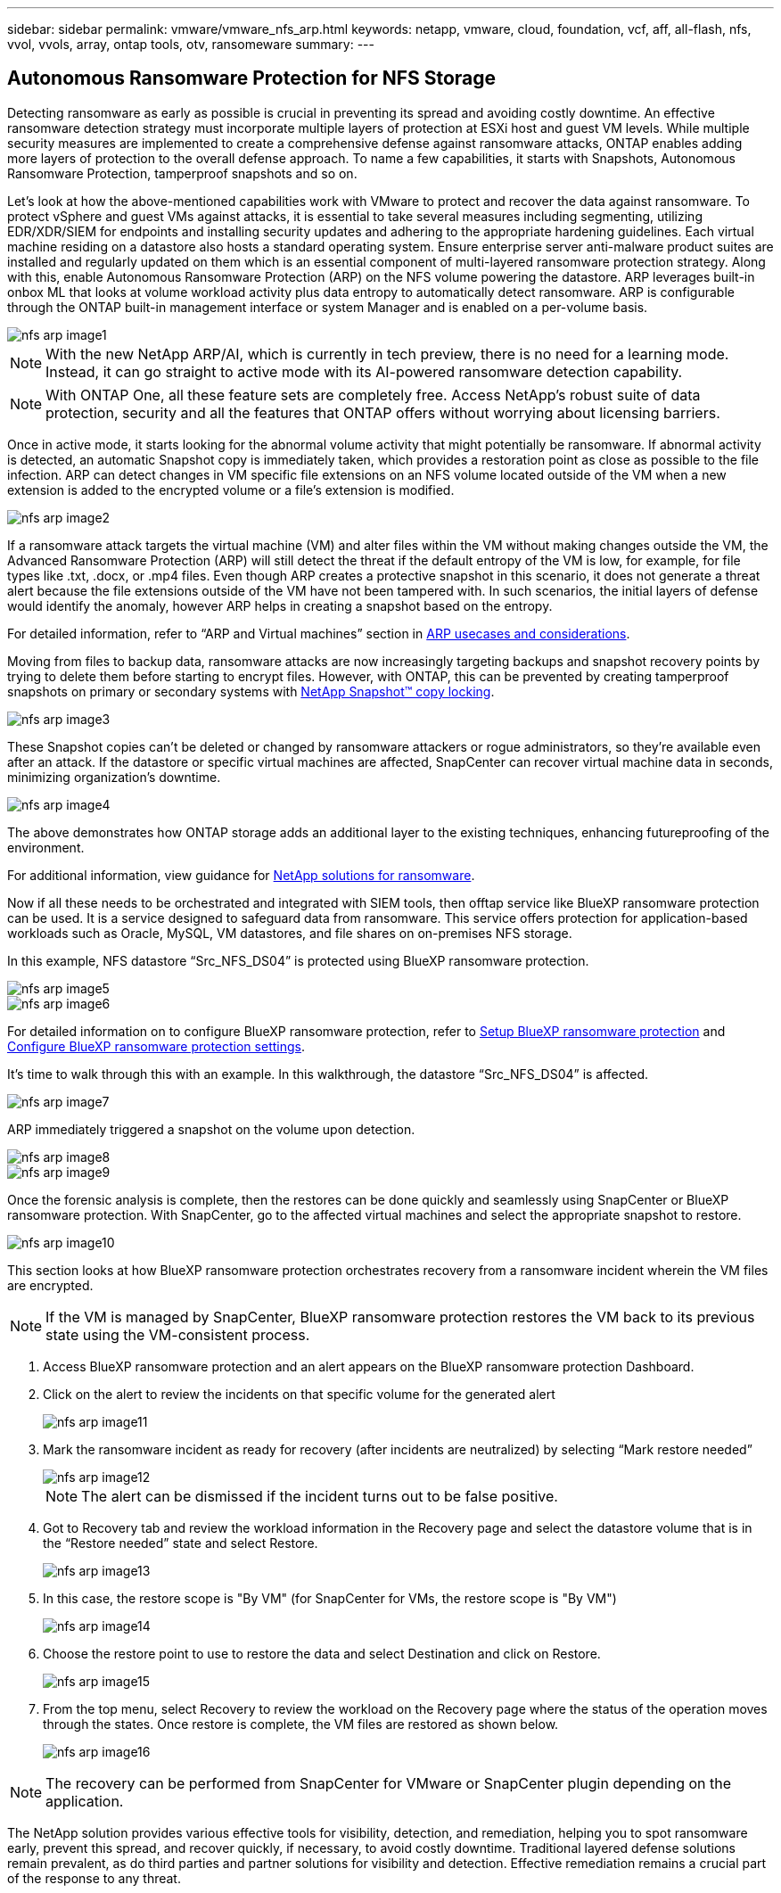 ---
sidebar: sidebar
permalink: vmware/vmware_nfs_arp.html
keywords: netapp, vmware, cloud, foundation, vcf, aff, all-flash, nfs, vvol, vvols, array, ontap tools, otv, ransomeware
summary:
---

:hardbreaks:
:nofooter:
:icons: font
:linkattrs:
:imagesdir: ./../media/

== Autonomous Ransomware Protection for NFS Storage
[.lead]

Detecting ransomware as early as possible is crucial in preventing its spread and avoiding costly downtime. An effective ransomware detection strategy must incorporate multiple layers of protection at ESXi host and guest VM levels. While multiple security measures are implemented to create a comprehensive defense against ransomware attacks, ONTAP enables adding more layers of protection to the overall defense approach.  To name a few capabilities, it starts with Snapshots, Autonomous Ransomware Protection, tamperproof snapshots and so on.

Let’s look at how the above-mentioned capabilities work with VMware to protect and recover the data against ransomware. To protect vSphere and guest VMs against attacks, it is essential to take several measures including segmenting, utilizing EDR/XDR/SIEM for endpoints and installing security updates and adhering to the appropriate hardening guidelines. Each virtual machine residing on a datastore also hosts a standard operating system. Ensure enterprise server anti-malware product suites are installed and regularly updated on them which is an essential component of multi-layered ransomware protection strategy. Along with this, enable Autonomous Ransomware Protection (ARP) on the NFS volume powering the datastore. ARP leverages built-in onbox ML that looks at volume workload activity plus data entropy to automatically detect ransomware. ARP is configurable through the ONTAP built-in management interface or system Manager and is enabled on a per-volume basis. 

image::nfs-arp-image1.png[]

NOTE: With the new NetApp ARP/AI, which is currently in tech preview, there is no need for a learning mode. Instead, it can go straight to active mode with its AI-powered ransomware detection capability.

NOTE: With ONTAP One, all these feature sets are completely free. Access NetApp's robust suite of data protection, security and all the features that ONTAP offers without worrying about licensing barriers.

Once in active mode, it starts looking for the abnormal volume activity that might potentially be ransomware. If abnormal activity is detected, an automatic Snapshot copy is immediately taken, which provides a restoration point as close as possible to the file infection. ARP can detect changes in VM specific file extensions on an NFS volume located outside of the VM when a new extension is added to the encrypted volume or a file's extension is modified. 

image::nfs-arp-image2.png[]

If a ransomware attack targets the virtual machine (VM) and alter files within the VM without making changes outside the VM, the Advanced Ransomware Protection (ARP) will still detect the threat if the default entropy of the VM is low, for example, for file types like .txt, .docx, or .mp4 files. Even though ARP creates a protective snapshot in this scenario, it does not generate a threat alert because the file extensions outside of the VM have not been tampered with. In such scenarios, the initial layers of defense would identify the anomaly, however ARP helps in creating a snapshot based on the entropy.

For detailed information, refer to “ARP and Virtual machines” section in link:https://docs.netapp.com/us-en/ontap/anti-ransomware/use-cases-restrictions-concept.html#supported-configurations[ARP usecases and considerations].

Moving from files to backup data, ransomware attacks are now increasingly targeting backups and snapshot recovery points by trying to delete them before starting to encrypt files. However, with ONTAP, this can be prevented by creating tamperproof snapshots on primary or secondary systems with link:https://docs.netapp.com/us-en/ontap/snaplock/snapshot-lock-concept.html[NetApp Snapshot™ copy locking]. 

image::nfs-arp-image3.png[]

These Snapshot copies can’t be deleted or changed by ransomware attackers or rogue administrators, so they’re available even after an attack. If the datastore or specific virtual machines are affected, SnapCenter can recover virtual machine data in seconds, minimizing organization’s downtime.

image::nfs-arp-image4.png[]

The above demonstrates how ONTAP storage adds an additional layer to the existing techniques, enhancing futureproofing of the environment.

For additional information, view guidance for link:https://www.netapp.com/media/7334-tr4572.pdf[NetApp solutions for ransomware].

Now if all these needs to be orchestrated and integrated with SIEM tools, then offtap service like BlueXP ransomware protection can be used. It is a service designed to safeguard data from ransomware. This service offers protection for application-based workloads such as Oracle, MySQL, VM datastores, and file shares on on-premises NFS storage. 

In this example, NFS datastore “Src_NFS_DS04” is protected using BlueXP ransomware protection.

image::nfs-arp-image5.png[]

image::nfs-arp-image6.png[]

For detailed information on to configure BlueXP ransomware protection, refer to link:https://docs.netapp.com/us-en/bluexp-ransomware-protection/rp-start-setup.html[Setup BlueXP ransomware protection] and link:https://docs.netapp.com/us-en/bluexp-ransomware-protection/rp-use-settings.html#add-amazon-web-services-as-a-backup-destination[Configure BlueXP ransomware protection settings].

It’s time to walk through this with an example. In this walkthrough, the datastore “Src_NFS_DS04” is affected. 

image::nfs-arp-image7.png[]

ARP immediately triggered a snapshot on the volume upon detection.

image::nfs-arp-image8.png[]

image::nfs-arp-image9.png[]

Once the forensic analysis is complete, then the restores can be done quickly and seamlessly using SnapCenter or BlueXP ransomware protection. With SnapCenter, go to the affected virtual machines and select the appropriate snapshot to restore.

image::nfs-arp-image10.png[]

This section looks at how BlueXP ransomware protection orchestrates recovery from a ransomware incident wherein the VM files are encrypted.

NOTE: If the VM is managed by SnapCenter, BlueXP ransomware protection restores the VM back to its previous state using the VM-consistent process. 

. Access BlueXP ransomware protection and an alert appears on the BlueXP ransomware protection Dashboard.

. Click on the alert to review the incidents on that specific volume for the generated alert
+
image::nfs-arp-image11.png[]

. Mark the ransomware incident as ready for recovery (after incidents are neutralized) by selecting “Mark restore needed”
+
image::nfs-arp-image12.png[]
+
NOTE: The alert can be dismissed if the incident turns out to be false positive.

. Got to Recovery tab and review the workload information in the Recovery page and select the datastore volume that is in the “Restore needed” state and select Restore.
+
image::nfs-arp-image13.png[]

. In this case, the restore scope is "By VM" (for SnapCenter for VMs, the restore scope is "By VM")
+
image::nfs-arp-image14.png[]

. Choose the restore point to use to restore the data and select Destination and click on Restore.
+
image::nfs-arp-image15.png[]

. From the top menu, select Recovery to review the workload on the Recovery page where the status of the operation moves through the states. Once restore is complete, the VM files are restored as shown below.
+
image::nfs-arp-image16.png[]

NOTE: The recovery can be performed from SnapCenter for VMware or SnapCenter plugin depending on the application. 

The NetApp solution provides various effective tools for visibility, detection, and remediation, helping you to spot ransomware early, prevent this spread, and recover quickly, if necessary, to avoid costly downtime. Traditional layered defense solutions remain prevalent, as do third parties and partner solutions for visibility and detection. Effective remediation remains a crucial part of the response to any threat.